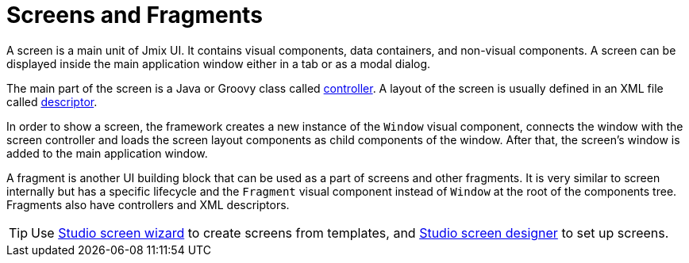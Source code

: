 = Screens and Fragments
:page-aliases: backoffice-ui:screens.adoc

A screen is a main unit of Jmix UI. It contains visual components, data containers, and non-visual components. A screen can be displayed inside the main application window either in a tab or as a modal dialog.

The main part of the screen is a Java or Groovy class called xref:ui:screens/screen-controllers.adoc[controller]. A layout of the screen is usually defined in an XML file called xref:ui:screens/descriptors.adoc[descriptor].

In order to show a screen, the framework creates a new instance of the `Window` visual component, connects the window with the screen controller and loads the screen layout components as child components of the window. After that, the screen’s window is added to the main application window.

A fragment is another UI building block that can be used as a part of screens and other fragments. It is very similar to screen internally but has a specific lifecycle and the `Fragment` visual component instead of `Window` at the root of the components tree. Fragments also have controllers and XML descriptors.

TIP: Use xref:studio:screen-wizard.adoc[Studio screen wizard] to create screens from templates, and xref:studio:screen-designer.adoc[Studio screen designer] to set up screens.
